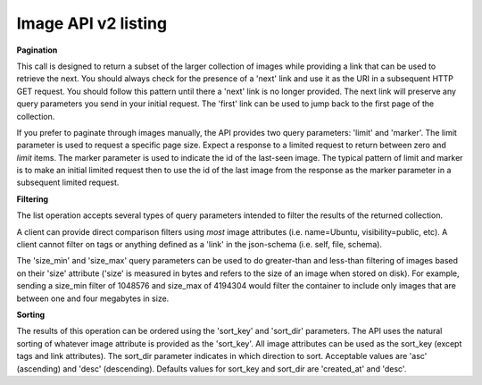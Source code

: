 Image API v2 listing
====================

**Pagination**

This call is designed to return a subset of the larger collection of
images while providing a link that can be used to retrieve the next. You
should always check for the presence of a 'next' link and use it as the
URI in a subsequent HTTP GET request. You should follow this pattern
until there a 'next' link is no longer provided. The next link will
preserve any query parameters you send in your initial request. The
'first' link can be used to jump back to the first page of the
collection.

If you prefer to paginate through images manually, the API provides two
query parameters: 'limit' and 'marker'. The limit parameter is used to
request a specific page size. Expect a response to a limited request to
return between zero and *limit* items. The marker parameter is used to
indicate the id of the last-seen image. The typical pattern of limit and
marker is to make an initial limited request then to use the id of the
last image from the response as the marker parameter in a subsequent
limited request.

**Filtering**

The list operation accepts several types of query parameters intended to
filter the results of the returned collection.

A client can provide direct comparison filters using *most* image
attributes (i.e. name=Ubuntu, visibility=public, etc). A client cannot
filter on tags or anything defined as a 'link' in the json-schema (i.e.
self, file, schema).

The 'size\_min' and 'size\_max' query parameters can be used to do
greater-than and less-than filtering of images based on their 'size'
attribute ('size' is measured in bytes and refers to the size of an
image when stored on disk). For example, sending a size\_min filter of
1048576 and size\_max of 4194304 would filter the container to include
only images that are between one and four megabytes in size.

**Sorting**

The results of this operation can be ordered using the 'sort\_key' and
'sort\_dir' parameters. The API uses the natural sorting of whatever
image attribute is provided as the 'sort\_key'. All image attributes can
be used as the sort\_key (except tags and link attributes). The
sort\_dir parameter indicates in which direction to sort. Acceptable
values are 'asc' (ascending) and 'desc' (descending). Defaults values
for sort\_key and sort\_dir are 'created\_at' and 'desc'.

